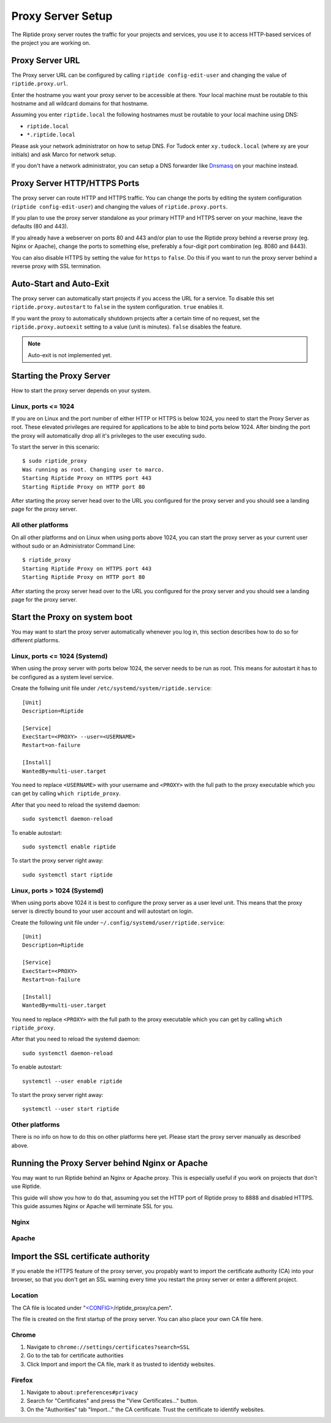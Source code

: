 Proxy Server Setup
------------------
The Riptide proxy server routes the traffic for your projects and services,
you use it to access HTTP-based services of the project you are working on.

Proxy Server URL
~~~~~~~~~~~~~~~~
The Proxy server URL can be configured by calling ``riptide config-edit-user``
and changing the value of ``riptide.proxy.url``.

Enter the hostname you want your proxy server to be accessible at there.
Your local machine must be routable to this hostname and all wildcard domains
for that hostname.

Assuming you enter ``riptide.local`` the following hostnames must be routable
to your local machine using DNS:

* ``riptide.local``
* ``*.riptide.local``

Please ask your network administrator on how to setup DNS. For Tudock enter
``xy.tudock.local`` (where xy are your initials) and ask Marco for network setup.

If you don't have a network administrator, you can setup a DNS forwarder like
`Dnsmasq <https://en.wikipedia.org/wiki/Dnsmasq>`_ on your machine instead.

Proxy Server HTTP/HTTPS Ports
~~~~~~~~~~~~~~~~~~~~~~~~~~~~~
The proxy server can route HTTP and HTTPS traffic. You can change the ports by
editing the system configuration (``riptide config-edit-user``) and changing
the values of ``riptide.proxy.ports``.

If you plan to use the proxy server standalone as your primary HTTP and HTTPS
server on your machine, leave the defaults (80 and 443).

If you already have a webserver on ports 80 and 443 and/or plan to use the
Riptide proxy behind a reverse proxy (eg. Nginx or Apache), change the ports
to something else, preferably a four-digit port combination (eg. 8080 and 8443).

You can also disable HTTPS by setting the value for ``https`` to ``false``.
Do this if you want to run the proxy server behind a reverse proxy with SSL
termination.

Auto-Start and Auto-Exit
~~~~~~~~~~~~~~~~~~~~~~~~
The proxy server can automatically start projects if you access the URL for a
service. To disable this set ``riptide.proxy.autostart`` to ``false``
in the system configuration. ``true`` enables it.

If you want the proxy to automatically shutdown projects after a certain time
of no request, set the ``riptide.proxy.autoexit`` setting to a value
(unit is minutes). ``false`` disables the feature.

.. note:: Auto-exit is not implemented yet.

Starting the Proxy Server
~~~~~~~~~~~~~~~~~~~~~~~~~
How to start the proxy server depends on your system.

Linux, ports <= 1024
^^^^^^^^^^^^^^^^^^^^
If you are on Linux and the port number of either HTTP or HTTPS is below 1024,
you need to start the Proxy Server as root. These elevated privileges are required
for applications to be able to bind ports below 1024. After binding the port the
proxy will automatically drop all it's privileges to the user executing sudo.

To start the server in this scenario::

  $ sudo riptide_proxy
  Was running as root. Changing user to marco.
  Starting Riptide Proxy on HTTPS port 443
  Starting Riptide Proxy on HTTP port 80

After starting the proxy server head over to the URL you configured for the
proxy server and you should see a landing page for the proxy server.

All other platforms
^^^^^^^^^^^^^^^^^^^
On all other platforms and on Linux when using ports above 1024, you can start
the proxy server as your current user without sudo or an Administrator Command Line::

  $ riptide_proxy
  Starting Riptide Proxy on HTTPS port 443
  Starting Riptide Proxy on HTTP port 80

After starting the proxy server head over to the URL you configured for the
proxy server and you should see a landing page for the proxy server.

Start the Proxy on system boot
~~~~~~~~~~~~~~~~~~~~~~~~~~~~~~
You may want to start the proxy server automatically whenever you log in, this
section describes how to do so for different platforms.

Linux, ports <= 1024 (Systemd)
^^^^^^^^^^^^^^^^^^^^^^^^^^^^^^
When using the proxy server with ports below 1024, the server needs to be run as root.
This means for autostart it has to be configured as a system level service.

Create the follwing unit file under ``/etc/systemd/system/riptide.service``::

  [Unit]
  Description=Riptide

  [Service]
  ExecStart=<PROXY> --user=<USERNAME>
  Restart=on-failure

  [Install]
  WantedBy=multi-user.target

You need to replace ``<USERNAME>`` with your username and ``<PROXY>`` with the
full path to the proxy executable which you can get by calling ``which riptide_proxy``.

After that you need to reload the systemd daemon::

  sudo systemctl daemon-reload

To enable autostart::

  sudo systemctl enable riptide

To start the proxy server right away::

  sudo systemctl start riptide

Linux, ports > 1024 (Systemd)
^^^^^^^^^^^^^^^^^^^^^^^^^^^^^
When using ports above 1024 it is best to configure the proxy server as a user level unit.
This means that the proxy server is directly bound to your user account and will autostart
on login.

Create the following unit file under ``~/.config/systemd/user/riptide.service``::

  [Unit]
  Description=Riptide

  [Service]
  ExecStart=<PROXY>
  Restart=on-failure

  [Install]
  WantedBy=multi-user.target

You need to replace ``<PROXY>`` with the full path to the proxy executable
which you can get by calling ``which riptide_proxy``.

After that you need to reload the systemd daemon::

  sudo systemctl daemon-reload

To enable autostart::

  systemctl --user enable riptide

To start the proxy server right away::

  systemctl --user start riptide

Other platforms
^^^^^^^^^^^^^^^
There is no info on how to do this on other platforms here yet. Please start the
proxy server manually as described above.

Running the Proxy Server behind Nginx or Apache
~~~~~~~~~~~~~~~~~~~~~~~~~~~~~~~~~~~~~~~~~~~~~~~
You may want to run Riptide behind an Nginx or Apache proxy.
This is especially useful if you work on projects that don't use Riptide.

This guide will show you how to do that, assuming you set the HTTP port of
Riptide proxy to 8888 and disabled HTTPS. This guide assumes Nginx or Apache
will terminate SSL for you.

Nginx
^^^^^
.. todo:: WIP

Apache
^^^^^^
.. todo:: WIP

Import the SSL certificate authority
~~~~~~~~~~~~~~~~~~~~~~~~~~~~~~~~~~~~
If you enable the HTTPS feature of the proxy server, you propably want to import
the certificate authority (CA) into your browser, so that you don't get an SSL
warning every time you restart the proxy server or enter a different project.

Location
^^^^^^^^
The CA file is located under
"`<CONFIG> <../index#Riptide-config-files>`_/riptide_proxy/ca.pem".

The file is created on the first startup of the proxy server. You can also place
your own CA file here.

Chrome
^^^^^^

1. Navigate to ``chrome://settings/certificates?search=SSL``

2. Go to the tab for certificate authorities

3. Click Import and import the CA file, mark it as trusted to identidy websites.

Firefox
^^^^^^^

1. Navigate to ``about:preferences#privacy``

2. Search for "Certificates" and press the "View Certificates..." button.

3. On the "Authorities" tab "Import..." the CA certificate. Trust the certificate
   to identify websites.
